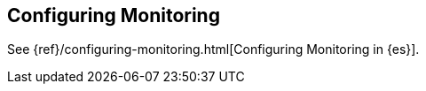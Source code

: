 [[configuring-monitoring]]
== Configuring Monitoring

See {ref}/configuring-monitoring.html[Configuring Monitoring in {es}]. 
